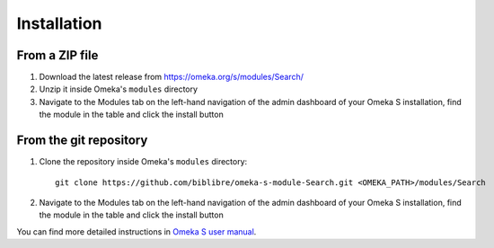 Installation
============

From a ZIP file
---------------

1. Download the latest release from https://omeka.org/s/modules/Search/
2. Unzip it inside Omeka's ``modules`` directory
3. Navigate to the Modules tab on the left-hand navigation of the admin
   dashboard of your Omeka S installation, find the module in the table and
   click the install button

From the git repository
-----------------------

1. Clone the repository inside Omeka's ``modules`` directory::

      git clone https://github.com/biblibre/omeka-s-module-Search.git <OMEKA_PATH>/modules/Search

2. Navigate to the Modules tab on the left-hand navigation of the admin
   dashboard of your Omeka S installation, find the module in the table and
   click the install button

You can find more detailed instructions in `Omeka S user manual
<https://omeka.org/s/docs/user-manual/modules>`_.
